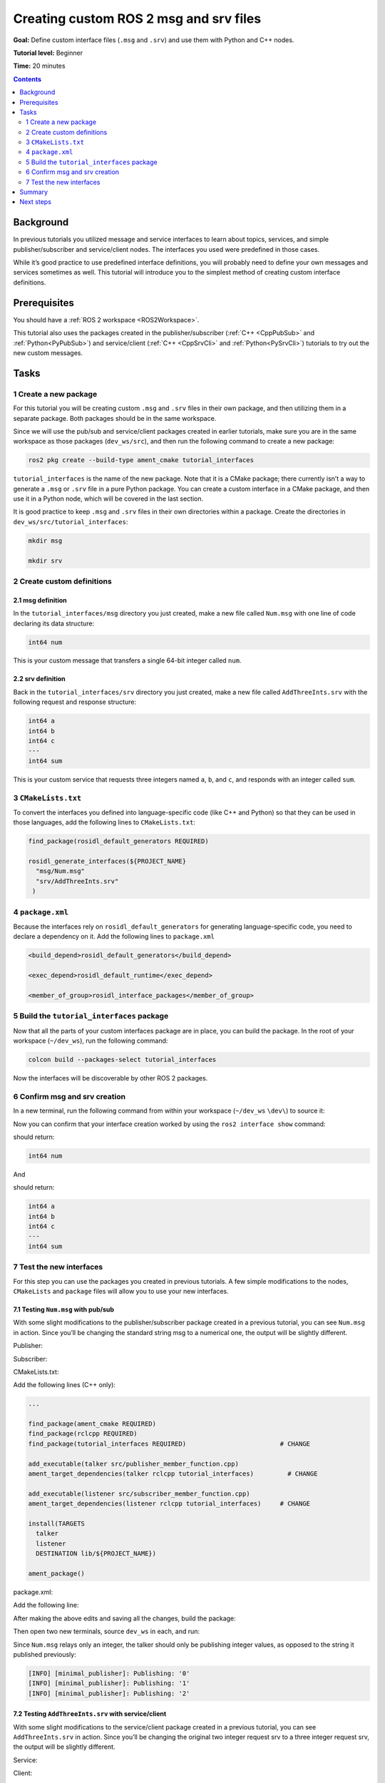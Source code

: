 .. _CustomInterfaces:

Creating custom ROS 2 msg and srv files
=======================================

**Goal:** Define custom interface files (``.msg`` and ``.srv``) and use them with Python and C++ nodes.

**Tutorial level:** Beginner

**Time:** 20 minutes

.. contents:: Contents
   :depth: 2
   :local:

Background
----------

In previous tutorials you utilized message and service interfaces to learn about topics, services, and simple publisher/subscriber and service/client nodes.
The interfaces you used were predefined in those cases.

While it’s good practice to use predefined interface definitions, you will probably need to define your own messages and services sometimes as well.
This tutorial will introduce you to the simplest method of creating custom interface definitions.

Prerequisites
-------------

You should have a :ref:`ROS 2 workspace <ROS2Workspace>`.

This tutorial also uses the packages created in the publisher/subscriber (:ref:`C++ <CppPubSub>` and :ref:`Python<PyPubSub>`) and service/client  (:ref:`C++ <CppSrvCli>` and :ref:`Python<PySrvCli>`) tutorials to try out the new custom messages.

Tasks
-----

1 Create a new package
^^^^^^^^^^^^^^^^^^^^^^^

For this tutorial you will be creating custom ``.msg`` and ``.srv`` files in their own package, and then utilizing them in a separate package.
Both packages should be in the same workspace.

Since we will use the pub/sub and service/client packages created in earlier tutorials, make sure you are in the same workspace as those packages (``dev_ws/src``), and then run the following command to create a new package:

.. code-block:: console

  ros2 pkg create --build-type ament_cmake tutorial_interfaces

``tutorial_interfaces`` is the name of the new package.
Note that it is a CMake package; there currently isn’t a way to generate a ``.msg`` or ``.srv`` file in a pure Python package.
You can create a custom interface in a CMake package, and then use it in a Python node, which will be covered in the last section.

It is good practice to keep ``.msg`` and ``.srv`` files in their own directories within a package.
Create the directories in ``dev_ws/src/tutorial_interfaces``:

.. code-block:: console

  mkdir msg

  mkdir srv

2 Create custom definitions
^^^^^^^^^^^^^^^^^^^^^^^^^^^

2.1 msg definition
~~~~~~~~~~~~~~~~~~

In the ``tutorial_interfaces/msg`` directory you just created, make a new file called ``Num.msg`` with one line of code declaring its data structure:

.. code-block:: console

    int64 num

This is your custom message that transfers a single 64-bit integer called ``num``.

2.2 srv definition
~~~~~~~~~~~~~~~~~~

Back in the ``tutorial_interfaces/srv`` directory you just created, make a new file called ``AddThreeInts.srv`` with the following request and response structure:

.. code-block:: console

  int64 a
  int64 b
  int64 c
  ---
  int64 sum

This is your custom service that requests three integers named ``a``, ``b``, and ``c``, and responds with an integer called ``sum``.

3 ``CMakeLists.txt``
^^^^^^^^^^^^^^^^^^^^

To convert the interfaces you defined into language-specific code (like C++ and Python) so that they can be used in those languages, add the following lines to ``CMakeLists.txt``:

.. code-block:: console

  find_package(rosidl_default_generators REQUIRED)

  rosidl_generate_interfaces(${PROJECT_NAME}
    "msg/Num.msg"
    "srv/AddThreeInts.srv"
   )

4 ``package.xml``
^^^^^^^^^^^^^^^^^

Because the interfaces rely on ``rosidl_default_generators`` for generating language-specific code, you need to declare a dependency on it.
Add the following lines to ``package.xml``

.. code-block:: xml

  <build_depend>rosidl_default_generators</build_depend>

  <exec_depend>rosidl_default_runtime</exec_depend>

  <member_of_group>rosidl_interface_packages</member_of_group>

5 Build the ``tutorial_interfaces`` package
^^^^^^^^^^^^^^^^^^^^^^^^^^^^^^^^^^^^^^^^^^^

Now that all the parts of your custom interfaces package are in place, you can build the package.
In the root of your workspace (``~/dev_ws``), run the following command:

.. code-block:: console

    colcon build --packages-select tutorial_interfaces

Now the interfaces will be discoverable by other ROS 2 packages.

6 Confirm msg and srv creation
^^^^^^^^^^^^^^^^^^^^^^^^^^^^^^

In a new terminal, run the following command from within your workspace (``~/dev_ws`` ``\dev\``) to source it:

.. tabs::

  .. group-tab:: Linux

    .. code-block:: console

      . install/setup.bash

  .. group-tab:: macOS

    .. code-block:: console

      . install/setup.bash

  .. group-tab:: Windows

    .. code-block:: console

      call install/setup.bat

Now you can confirm that your interface creation worked by using the ``ros2 interface show`` command:

.. tabs::

  .. group-tab:: Eloquent and newer

    .. code-block:: console

      ros2 interface show tutorial_interfaces/msg/Num

  .. group-tab:: Dashing

    .. code-block:: console

      ros2 msg show tutorial_interfaces/msg/Num

should return:

.. code-block:: console

    int64 num

And

.. tabs::

  .. group-tab:: Eloquent and newer

    .. code-block:: console

      ros2 interface show tutorial_interfaces/srv/AddThreeInts

  .. group-tab:: Dashing

    .. code-block:: console

      ros2 srv show tutorial_interfaces/srv/AddThreeInts

should return:

.. code-block:: console

    int64 a
    int64 b
    int64 c
    ---
    int64 sum

7 Test the new interfaces
^^^^^^^^^^^^^^^^^^^^^^^^^

For this step you can use the packages you created in previous tutorials.
A few simple modifications to the nodes, ``CMakeLists`` and ``package`` files will allow you to use your new interfaces.

7.1 Testing ``Num.msg`` with pub/sub
~~~~~~~~~~~~~~~~~~~~~~~~~~~~~~~~~~~~

With some slight modifications to the publisher/subscriber package created in a previous tutorial, you can see ``Num.msg`` in action.
Since you’ll be changing the standard string msg to a numerical one, the output will be slightly different.

Publisher:

.. tabs::

  .. group-tab:: C++

    .. code-block:: c++

          #include <chrono>
          #include <memory>

          #include "rclcpp/rclcpp.hpp"
          #include "tutorial_interfaces/msg/num.hpp"     // CHANGE

          using namespace std::chrono_literals;

          class MinimalPublisher : public rclcpp::Node
          {
          public:
            MinimalPublisher()
            : Node("minimal_publisher"), count_(0)
            {
              publisher_ = this->create_publisher<tutorial_interfaces::msg::Num>("topic", 10);    // CHANGE
              timer_ = this->create_wall_timer(
                500ms, std::bind(&MinimalPublisher::timer_callback, this));
            }

          private:
            void timer_callback()
            {
              auto message = tutorial_interfaces::msg::Num();                               // CHANGE
              message.num = this->count_++;                                        // CHANGE
              RCLCPP_INFO(this->get_logger(), "Publishing: '%d'", message.num);    // CHANGE
              publisher_->publish(message);
            }
            rclcpp::TimerBase::SharedPtr timer_;
            rclcpp::Publisher<tutorial_interfaces::msg::Num>::SharedPtr publisher_;         // CHANGE
            size_t count_;
          };

          int main(int argc, char * argv[])
          {
            rclcpp::init(argc, argv);
            rclcpp::spin(std::make_shared<MinimalPublisher>());
            rclcpp::shutdown();
            return 0;
          }

  .. group-tab:: Python

    .. code-block:: python

      import rclpy
      from rclpy.node import Node

      from tutorial_interfaces.msg import Num    # CHANGE


      class MinimalPublisher(Node):

          def __init__(self):
              super().__init__('minimal_publisher')
              self.publisher_ = self.create_publisher(Num, 'topic', 10)     # CHANGE
              timer_period = 0.5
              self.timer = self.create_timer(timer_period, self.timer_callback)
              self.i = 0

          def timer_callback(self):
              msg = Num()                                           # CHANGE
              msg.num = self.i                                      # CHANGE
              self.publisher_.publish(msg)
              self.get_logger().info('Publishing: "%d"' % msg.num)  # CHANGE
              self.i += 1


      def main(args=None):
          rclpy.init(args=args)

          minimal_publisher = MinimalPublisher()

          rclpy.spin(minimal_publisher)

          minimal_publisher.destroy_node()
          rclpy.shutdown()


      if __name__ == '__main__':
          main()


Subscriber:

.. tabs::

  .. group-tab:: C++

    .. code-block:: c++

          #include <memory>

          #include "rclcpp/rclcpp.hpp"
          #include "tutorial_interfaces/msg/num.hpp"     // CHANGE
          using std::placeholders::_1;

          class MinimalSubscriber : public rclcpp::Node
          {
          public:
            MinimalSubscriber()
            : Node("minimal_subscriber")
            {
              subscription_ = this->create_subscription<tutorial_interfaces::msg::Num>(          // CHANGE
                "topic", 10, std::bind(&MinimalSubscriber::topic_callback, this, _1));
            }

          private:
            void topic_callback(const tutorial_interfaces::msg::Num::SharedPtr msg) const       // CHANGE
            {
              RCLCPP_INFO(this->get_logger(), "I heard: '%d'", msg->num);              // CHANGE
            }
            rclcpp::Subscription<tutorial_interfaces::msg::Num>::SharedPtr subscription_;       // CHANGE
          };

          int main(int argc, char * argv[])
          {
            rclcpp::init(argc, argv);
            rclcpp::spin(std::make_shared<MinimalSubscriber>());
            rclcpp::shutdown();
            return 0;
          }

  .. group-tab:: Python

    .. code-block:: python

        import rclpy
        from rclpy.node import Node

        from tutorial_interfaces.msg import Num        # CHANGE


        class MinimalSubscriber(Node):

            def __init__(self):
                super().__init__('minimal_subscriber')
                self.subscription = self.create_subscription(
                    Num,                                              # CHANGE
                    'topic',
                    self.listener_callback,
                    10)
                self.subscription

            def listener_callback(self, msg):
                    self.get_logger().info('I heard: "%d"' % msg.num) # CHANGE


        def main(args=None):
            rclpy.init(args=args)

            minimal_subscriber = MinimalSubscriber()

            rclpy.spin(minimal_subscriber)

            minimal_subscriber.destroy_node()
            rclpy.shutdown()


        if __name__ == '__main__':
            main()


CMakeLists.txt:

Add the following lines (C++ only):

.. code-block:: console

    ...

    find_package(ament_cmake REQUIRED)
    find_package(rclcpp REQUIRED)
    find_package(tutorial_interfaces REQUIRED)                         # CHANGE

    add_executable(talker src/publisher_member_function.cpp)
    ament_target_dependencies(talker rclcpp tutorial_interfaces)         # CHANGE

    add_executable(listener src/subscriber_member_function.cpp)
    ament_target_dependencies(listener rclcpp tutorial_interfaces)     # CHANGE

    install(TARGETS
      talker
      listener
      DESTINATION lib/${PROJECT_NAME})

    ament_package()


package.xml:

Add the following line:

.. tabs::

  .. group-tab:: C++

    .. code-block:: c++

      <depend>tutorial_interfaces</depend>

  .. group-tab:: Python

    .. code-block:: python

      <exec_depend>tutorial_interfaces</exec_depend>


After making the above edits and saving all the changes, build the package:

.. tabs::

  .. group-tab:: C++

    .. code-block:: console

          colcon build --packages-select cpp_pubsub

  .. group-tab:: Python

    .. code-block:: console

        colcon build --packages-select py_pubsub

Then open two new terminals, source ``dev_ws`` in each, and run:

.. tabs::

  .. group-tab:: C++

    .. code-block:: console

          ros2 run cpp_pubsub talker

    .. code-block:: console

          ros2 run cpp_pubsub listener

  .. group-tab:: Python

    .. code-block:: console

        ros2 run py_pubsub talker

    .. code-block:: console

        ros2 run py_pubsub listener

Since ``Num.msg`` relays only an integer, the talker should only be publishing integer values, as opposed to the string it published previously:

.. code-block:: console

    [INFO] [minimal_publisher]: Publishing: '0'
    [INFO] [minimal_publisher]: Publishing: '1'
    [INFO] [minimal_publisher]: Publishing: '2'


7.2 Testing ``AddThreeInts.srv`` with service/client
~~~~~~~~~~~~~~~~~~~~~~~~~~~~~~~~~~~~~~~~~~~~~~~~~~~~

With some slight modifications to the service/client package created in a previous tutorial, you can see ``AddThreeInts.srv`` in action.
Since you’ll be changing the original two integer request srv to a three integer request srv, the output will be slightly different.

Service:

.. tabs::

  .. group-tab:: C++

    .. code-block:: c++

        #include "rclcpp/rclcpp.hpp"
        #include "tutorial_interfaces/srv/add_three_ints.hpp"     // CHANGE

        #include <memory>

        void add(const std::shared_ptr<tutorial_interfaces::srv::AddThreeInts::Request> request,     // CHANGE
                  std::shared_ptr<tutorial_interfaces::srv::AddThreeInts::Response>       response)  // CHANGE
        {
          response->sum = request->a + request->b + request->c;                                       // CHANGE
          RCLCPP_INFO(rclcpp::get_logger("rclcpp"), "Incoming request\na: %ld" " b: %ld" " c: %ld",   // CHANGE
                        request->a, request->b, request->c);                                          // CHANGE
          RCLCPP_INFO(rclcpp::get_logger("rclcpp"), "sending back response: [%ld]", (long int)response->sum);
        }

        int main(int argc, char **argv)
        {
          rclcpp::init(argc, argv);

          std::shared_ptr<rclcpp::Node> node = rclcpp::Node::make_shared("add_three_ints_server");  // CHANGE

          rclcpp::Service<tutorial_interfaces::srv::AddThreeInts>::SharedPtr service =                 // CHANGE
            node->create_service<tutorial_interfaces::srv::AddThreeInts>("add_three_ints",  &add);     // CHANGE

          RCLCPP_INFO(rclcpp::get_logger("rclcpp"), "Ready to add three ints.");      // CHANGE

          rclcpp::spin(node);
          rclcpp::shutdown();
        }

  .. group-tab:: Python

    .. code-block:: python

      from tutorial_interfaces.srv import AddThreeInts     # CHANGE

      import rclpy
      from rclpy.node import Node


      class MinimalService(Node):

          def __init__(self):
              super().__init__('minimal_service')
              self.srv = self.create_service(AddThreeInts, 'add_three_ints', self.add_three_ints_callback)        # CHANGE

          def add_three_ints_callback(self, request, response):
              response.sum = request.a + request.b + request.c                                                  # CHANGE
              self.get_logger().info('Incoming request\na: %d b: %d c: %d' % (request.a, request.b, request.c)) # CHANGE

              return response

      def main(args=None):
          rclpy.init(args=args)

          minimal_service = MinimalService()

          rclpy.spin(minimal_service)

          rclpy.shutdown()

      if __name__ == '__main__':
          main()

Client:

.. tabs::

  .. group-tab:: C++

    .. code-block:: c++

          #include "rclcpp/rclcpp.hpp"
          #include "tutorial_interfaces/srv/add_three_ints.hpp"        // CHANGE

          #include <chrono>
          #include <cstdlib>
          #include <memory>

          using namespace std::chrono_literals;

          int main(int argc, char **argv)
          {
            rclcpp::init(argc, argv);

            if (argc != 4) { // CHANGE
                RCLCPP_INFO(rclcpp::get_logger("rclcpp"), "usage: add_three_ints_client X Y Z");      // CHANGE
                return 1;
            }

            std::shared_ptr<rclcpp::Node> node = rclcpp::Node::make_shared("add_three_ints_client"); // CHANGE
            rclcpp::Client<tutorial_interfaces::srv::AddThreeInts>::SharedPtr client =                        // CHANGE
              node->create_client<tutorial_interfaces::srv::AddThreeInts>("add_three_ints");                  // CHANGE

            auto request = std::make_shared<tutorial_interfaces::srv::AddThreeInts::Request>();               // CHANGE
            request->a = atoll(argv[1]);
            request->b = atoll(argv[2]);
            request->c = atoll(argv[3]);               // CHANGE

            while (!client->wait_for_service(1s)) {
              if (!rclcpp::ok()) {
                RCLCPP_ERROR(rclcpp::get_logger("rclcpp"), "Interrupted while waiting for the service. Exiting.");
                return 0;
              }
              RCLCPP_INFO(rclcpp::get_logger("rclcpp"), "service not available, waiting again...");
            }

            auto result = client->async_send_request(request);
            // Wait for the result.
            if (rclcpp::spin_until_future_complete(node, result) ==
              rclcpp::executor::FutureReturnCode::SUCCESS)
            {
              RCLCPP_INFO(rclcpp::get_logger("rclcpp"), "Sum: %ld", result.get()->sum);
            } else {
              RCLCPP_ERROR(rclcpp::get_logger("rclcpp"), "Failed to call service add_three_ints");    // CHANGE
            }

            rclcpp::shutdown();
            return 0;
          }

  .. group-tab:: Python

    .. code-block:: python

        from tutorial_interfaces.srv import AddThreeInts       # CHANGE
        import sys
        import rclpy
        from rclpy.node import Node


        class MinimalClientAsync(Node):

            def __init__(self):
                super().__init__('minimal_client_async')
                self.cli = self.create_client(AddThreeInts, 'add_three_ints')       # CHANGE
                while not self.cli.wait_for_service(timeout_sec=1.0):
                    self.get_logger().info('service not available, waiting again...')
                self.req = AddThreeInts.Request()                                   # CHANGE

            def send_request(self):
                self.req.a = int(sys.argv[1])
                self.req.b = int(sys.argv[2])
                self.req.c = int(sys.argv[3])                  # CHANGE
                self.future = self.cli.call_async(self.req)


        def main(args=None):
            rclpy.init(args=args)

            minimal_client = MinimalClientAsync()
            minimal_client.send_request()

            while rclpy.ok():
                rclpy.spin_once(minimal_client)
                if minimal_client.future.done():
                    try:
                        response = minimal_client.future.result()
                    except Exception as e:
                        minimal_client.get_logger().info(
                            'Service call failed %r' % (e,))
                    else:
                        minimal_client.get_logger().info(
                            'Result of add_three_ints: for %d + %d + %d = %d' %                               # CHANGE
                            (minimal_client.req.a, minimal_client.req.b, minimal_client.req.c, response.sum)) # CHANGE
                    break

            minimal_client.destroy_node()
            rclpy.shutdown()


        if __name__ == '__main__':
            main()



CMakeLists.txt:

Add the following lines (C++ only):

.. code-block:: console

    ...

    find_package(ament_cmake REQUIRED)
    find_package(rclcpp REQUIRED)
    find_package(tutorial_interfaces REQUIRED)        # CHANGE

    add_executable(server src/add_two_ints_server.cpp)
    ament_target_dependencies(server
      rclcpp tutorial_interfaces)                      #CHANGE

    add_executable(client src/add_two_ints_client.cpp)
    ament_target_dependencies(client
      rclcpp tutorial_interfaces)                      #CHANGE

    install(TARGETS
      server
      client
      DESTINATION lib/${PROJECT_NAME})

    ament_package()


package.xml:

Add the following line:

.. tabs::

  .. group-tab:: C++

    .. code-block:: c++

      <depend>tutorial_interfaces</depend>

  .. group-tab:: Python

    .. code-block:: python

      <exec_depend>tutorial_interfaces</exec_depend>


After making the above edits and saving all the changes, build the package:

.. tabs::

  .. group-tab:: C++

    .. code-block:: console

          colcon build --packages-select cpp_srvcli

  .. group-tab:: Python

    .. code-block:: console

        colcon build --packages-select py_srvcli

Then open two new terminals, source ``dev_ws`` in each, and run:

.. tabs::

  .. group-tab:: C++

    .. code-block:: console

          ros2 run cpp_srvcli server

    .. code-block:: console

          ros2 run cpp_srvcli client 2 3 1

  .. group-tab:: Python

    .. code-block:: console

        ros2 run py_srvcli service

    .. code-block:: console

        ros2 run py_srvcli client 2 3 1


Summary
-------

In this tutorial, you learned how to create custom interfaces in their own package and how to utilize those interfaces from within other packages.

This is a simple method of interface creation and utilization.
You can learn more about interfaces :ref:`here <InterfaceConcept>`.

``.action`` files are another ROS 2 interface you can customize.
You can learn about action interfaces :ref:`here <Actions>`.

Next steps
----------

The :ref:`next tutorial <SinglePkgInterface>` covers more ways to use interfaces in ROS 2.
